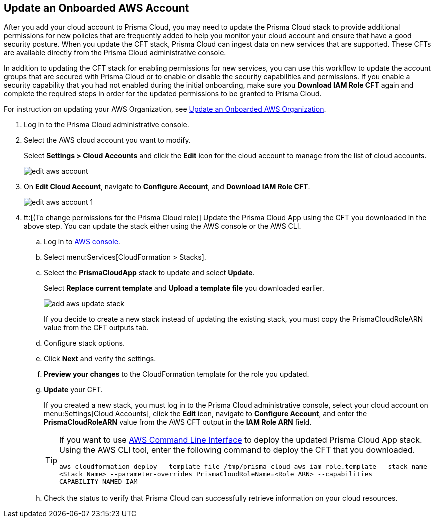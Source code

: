 :topic_type: task
[.task]

== Update an Onboarded AWS Account
// Update the account groups and/or security capabilities that are secured with Prisma Cloud.

After you add your cloud account to Prisma Cloud, you may need to update the Prisma Cloud stack to provide additional permissions for new policies that are frequently added to help you monitor your cloud account and ensure that have a good security posture. When you update the CFT stack, Prisma Cloud can ingest data on new services that are supported. These CFTs are available directly from the Prisma Cloud administrative console. 

In addition to updating the CFT stack for enabling permissions for new services, you can use this workflow to update the account groups that are secured with Prisma Cloud or to enable or disable the security capabilities and permissions. If you enable a security capability that you had not enabled during the initial onboarding, make sure you *Download IAM Role CFT* again and complete the required steps in order for the updated permissions to be granted to Prisma Cloud.

For instruction on updating your AWS Organization, see xref:update-aws-org.adoc[Update an Onboarded AWS Organization].

[.procedure]
. Log in to the Prisma Cloud administrative console.

. Select the AWS cloud account you want to modify.
+
Select *Settings > Cloud Accounts* and click the *Edit* icon for the cloud account to manage from the list of cloud accounts.
+
image::edit-aws-account.png[scale=30]

. On *Edit Cloud Account*, navigate to *Configure Account*, and *Download IAM Role CFT*.
+
image::edit-aws-account-1.png[scale=30]

. tt:[(To change permissions for the Prisma Cloud role)] Update the Prisma Cloud App using the CFT you downloaded in the above step. You can update the stack either using the AWS console or the AWS CLI.

.. Log in to https://aws.amazon.com/[AWS console].

.. Select menu:Services[CloudFormation > Stacks].

.. Select the *PrismaCloudApp* stack to update and select *Update*.
+
Select *Replace current template* and *Upload a template file* you downloaded earlier.
+
image::add-aws-update-stack.png[scale=30]
+
If you decide to create a new stack instead of updating the existing stack, you must copy the PrismaCloudRoleARN value from the CFT outputs tab.

.. Configure stack options.

.. Click *Next* and verify the settings.

.. *Preview your changes* to the CloudFormation template for the role you updated.

.. *Update* your CFT.
+
If you created a new stack, you must log in to the Prisma Cloud administrative console, select your cloud account on menu:Settings[Cloud Accounts], click the *Edit* icon, navigate to *Configure Account*, and enter the *PrismaCloudRoleARN* value from the AWS CFT output in the *IAM Role ARN* field.
+
[TIP]
====
If you want to use https://aws.amazon.com/cli/[AWS Command Line Interface] to deploy the updated Prisma Cloud App stack.
Using the AWS CLI tool, enter the following command to deploy the CFT that you downloaded.

`aws cloudformation deploy --template-file /tmp/prisma-cloud-aws-iam-role.template --stack-name <Stack Name> --parameter-overrides PrismaCloudRoleName=<Role ARN> --capabilities CAPABILITY_NAMED_IAM`
====

.. Check the status to verify that Prisma Cloud can successfully retrieve information on your cloud resources.

